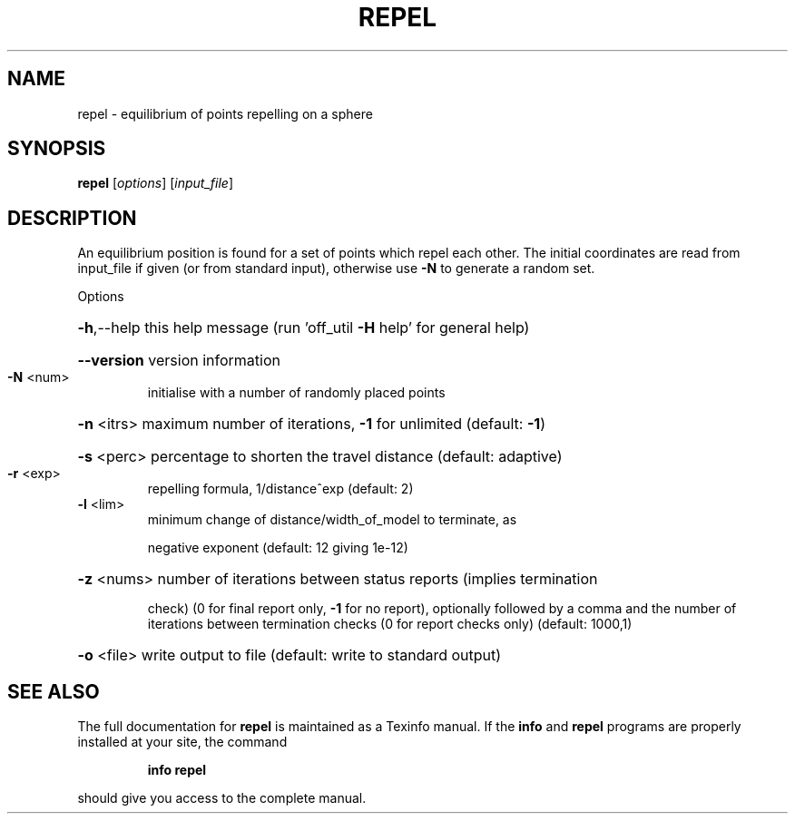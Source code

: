 .\" DO NOT MODIFY THIS FILE!  It was generated by help2man
.TH REPEL  "1" " " "repel: Antiprism 0.32 - http://www.antiprism.com" "User Commands"
.SH NAME
repel - equilibrium of points repelling on a sphere
.SH SYNOPSIS
.B repel
[\fI\,options\/\fR] [\fI\,input_file\/\fR]
.SH DESCRIPTION
An equilibrium position is found for a set of points which repel each
other. The initial coordinates are read from input_file if given (or
from standard input), otherwise use \fB\-N\fR to generate a random set.
.PP
Options
.HP
\fB\-h\fR,\-\-help this help message (run 'off_util \fB\-H\fR help' for general help)
.HP
\fB\-\-version\fR version information
.TP
\fB\-N\fR <num>
initialise with a number of randomly placed points
.HP
\fB\-n\fR <itrs> maximum number of iterations, \fB\-1\fR for unlimited (default: \fB\-1\fR)
.HP
\fB\-s\fR <perc> percentage to shorten the travel distance (default: adaptive)
.TP
\fB\-r\fR <exp>
repelling formula, 1/distance^exp (default: 2)
.TP
\fB\-l\fR <lim>
minimum change of distance/width_of_model to terminate, as
.IP
negative exponent (default: 12 giving 1e\-12)
.HP
\fB\-z\fR <nums> number of iterations between status reports (implies termination
.IP
check) (0 for final report only, \fB\-1\fR for no report), optionally
followed by a comma and the number of iterations between
termination checks (0 for report checks only) (default: 1000,1)
.HP
\fB\-o\fR <file> write output to file (default: write to standard output)
.SH "SEE ALSO"
The full documentation for
.B repel
is maintained as a Texinfo manual.  If the
.B info
and
.B repel
programs are properly installed at your site, the command
.IP
.B info repel
.PP
should give you access to the complete manual.
